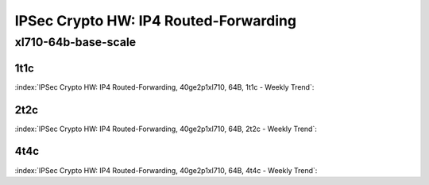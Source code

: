 IPSec Crypto HW: IP4 Routed-Forwarding
======================================

xl710-64b-base-scale
--------------------

1t1c
````

:index:`IPSec Crypto HW: IP4 Routed-Forwarding, 40ge2p1xl710, 64B, 1t1c - Weekly Trend`:

.. raw:: html

    <iframe width="1100" height="800" frameborder="0" scrolling="no" src="../_static/vpp/cpta-ipsec-1t1c-xl710-14.html"></iframe><p><br><br></p>

2t2c
````

:index:`IPSec Crypto HW: IP4 Routed-Forwarding, 40ge2p1xl710, 64B, 2t2c - Weekly Trend`:

.. raw:: html

    <iframe width="1100" height="800" frameborder="0" scrolling="no" src="../_static/vpp/cpta-ipsec-2t2c-xl710-14.html"></iframe><p><br><br></p>

4t4c
````

:index:`IPSec Crypto HW: IP4 Routed-Forwarding, 40ge2p1xl710, 64B, 4t4c - Weekly Trend`:

.. raw:: html

    <iframe width="1100" height="800" frameborder="0" scrolling="no" src="../_static/vpp/cpta-ipsec-4t4c-xl710-14.html"></iframe><p><br><br></p>

